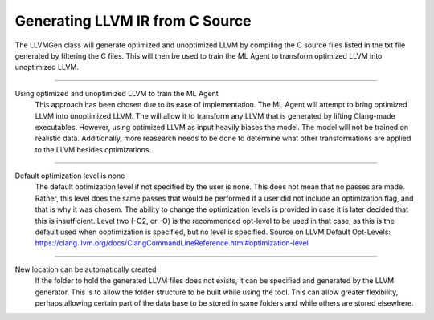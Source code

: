 Generating LLVM IR from C Source
********************************

The LLVMGen class will generate optimized and unoptimized LLVM by compiling the C source files listed in the txt file
generated by filtering the C files. This will then be used to train the ML Agent to transform optimized LLVM into unoptimized LLVM.

---------------------------------------------------------------------------------------------------

Using optimized and unoptimized LLVM to train the ML Agent
	This approach has been chosen due to its ease of implementation. The ML Agent will attempt to bring optimized LLVM into unoptimized LLVM. The will allow it to transform any LLVM that is generated by lifting Clang-made executables. However, using  optimized LLVM as input heavily biases the model. The model will not be trained on realistic data. Additionally, more reasearch needs to be done to determine what other transformations are applied to the LLVM besides optimizations.

---------------------------------------------------------------------------------------------------

Default optimization level is none
	The default optimization level if not specified by the user is none. This does not mean that no passes are made. Rather, this level does the same passes that would be performed if a user did not include an optimization flag, and that is why it was chosem. The ability to change the optimization levels is provided in case it is later decided that this is insufficient. Level two (-O2, or -O) is the recommended opt-level to be used in that case, as this is the default used when ooptimization is specified, but no level is specified.
	Source on LLVM Default Opt-Levels: https://clang.llvm.org/docs/ClangCommandLineReference.html#optimization-level

---------------------------------------------------------------------------------------------------

New location can be automatically created
	If the folder to hold the generated LLVM files does not exists, it can be specified and generated by the LLVM generator. This is to allow the folder structure to be built while using the tool. This can allow greater flexibility, perhaps allowing certain part of the data base to be stored in some folders and while others are stored elsewhere.